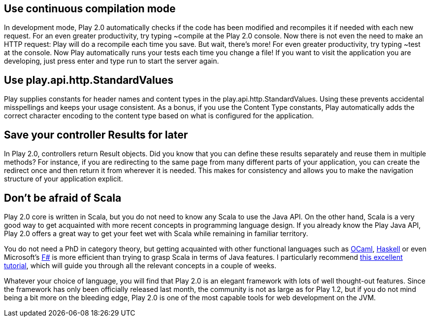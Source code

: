 == Use continuous compilation mode

In development mode, Play 2.0 automatically checks if the code has been
modified and recompiles it if needed with each new request. For an even
greater productivity, try typing ~compile at the Play 2.0 console. Now
there is not even the need to make an HTTP request: Play will do a
recompile each time you save. But wait, there’s more! For even greater
productivity, try typing ~test at the console. Now Play automatically
runs your tests each time you change a file! If you want to visit the
application you are developing, just press enter and type run to start
the server again.

== Use play.api.http.StandardValues

Play supplies constants for header names and content types in the
play.api.http.StandardValues. Using these prevents accidental
misspellings and keeps your usage consistent. As a bonus, if you use the
Content Type constants, Play automatically adds the correct character
encoding to the content type based on what is configured for the
application.

== Save your controller Results for later

In Play 2.0, controllers return Result objects. Did you know that you
can define these results separately and reuse them in multiple methods?
For instance, if you are redirecting to the same page from many
different parts of your application, you can create the redirect once
and then return it from wherever it is needed. This makes for
consistency and allows you to make the navigation structure of your
application explicit.

== Don’t be afraid of Scala

Play 2.0 core is written in Scala, but you do not need to know any Scala
to use the Java API. On the other hand, Scala is a very good way to get
acquainted with more recent concepts in programming language design. If
you already know the Play Java API, Play 2.0 offers a great way to get
your feet wet with Scala while remaining in familiar territory.

You do not need a PhD in category theory, but getting acquainted with
other functional languages such as
http://caml.inria.fr/ocaml/index.en.html[OCaml],
http://www.haskell.org/haskellwiki/Haskell[Haskell] or even Microsoft’s
http://www.tryfsharp.org/[F#] is more efficient than trying to grasp
Scala in terms of Java features. I particularly recommend
http://learnyouahaskell.com/[this excellent tutorial], which will guide
you through all the relevant concepts in a couple of weeks.

Whatever your choice of language, you will find that Play 2.0 is an
elegant framework with lots of well thought-out features. Since the
framework has only been officially released last month, the community is
not as large as for Play 1.2, but if you do not mind being a bit more on
the bleeding edge, Play 2.0 is one of the most capable tools for web
development on the JVM.
